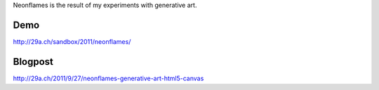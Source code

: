 Neonflames is the result of my experiments with generative art.

Demo
====
http://29a.ch/sandbox/2011/neonflames/

Blogpost
========
http://29a.ch/2011/9/27/neonflames-generative-art-html5-canvas
